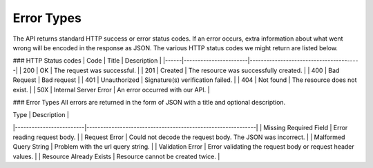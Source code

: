 ###########
Error Types
###########

The API returns standard HTTP success or error status codes. If an error occurs, extra information about what went wrong will be encoded in the response as JSON. The various HTTP status codes we might return are listed below.

### HTTP Status codes
| Code | Title                 | Description                            |
|------|-----------------------|----------------------------------------|
| 200  | OK                    | The request was successful.            |
| 201  | Created               | The resource was successfully created. |
| 400  | Bad Request           | Bad request                            |
| 401  | Unauthorized          | Signature(s) verification failed.      |
| 404  | Not found             | The resource does not exist.           |
| 50X  | Internal Server Error | An error occurred with our API.        |

### Error Types
All errors are returned in the form of JSON with a title and optional description.
   
| Type                    | Description                                                 |   
|-------------------------|-------------------------------------------------------------|   
| Missing Required Field  | Error reading request body.                                 |   
| Request Error           | Could not decode the request body. The JSON was incorrect.  |   
| Malformed Query String  | Problem with the url query string.                          |   
| Validation Error        | Error validating the request body or request header values. |   
| Resource Already Exists | Resource cannot be created twice.                           |